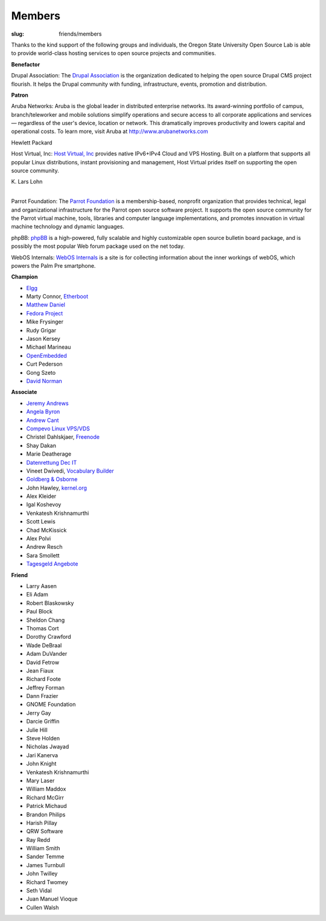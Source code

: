 Members
=======
:slug: friends/members

Thanks to the kind support of the following groups and individuals, the Oregon
State University Open Source Lab is able to provide world-class hosting services
to open source projects and communities.


**Benefactor**

Drupal Association: The `Drupal Association`_ is the organization dedicated to
helping the open source Drupal CMS project flourish. It helps the Drupal
community with fun­ding, infra­structure, events, promotion and distribution.

.. _Drupal Association: http://association.drupal.org/


**Patron**

Aruba Networks:  Aruba is the global leader in distributed enterprise networks.
Its award-winning portfolio of campus, branch/teleworker and mobile solutions
simplify operations and secure access to all corporate applications and services
— regardless of the user's device, location or network. This dramatically
improves productivity and lowers capital and operational costs. To learn more,
visit Aruba at http://www.arubanetworks.com


Hewlett Packard


Host Virtual, Inc:  `Host Virtual, Inc`_ provides native IPv6+IPv4 Cloud and VPS
Hosting. Built on a platform that supports all popular Linux distributions,
instant provisioning and management, Host Virtual prides itself on supporting
the open source community.

.. _Host Virtual, Inc: http://www.vr.org/


| K. Lars Lohn
| 

Parrot Foundation:  The `Parrot Foundation`_ is a membership-based, nonprofit
organization that provides technical, legal and organizational infrastructure
for the Parrot open source software project. It supports the open source
community for the Parrot virtual machine, tools, libraries and computer language
implementations, and promotes innovation in virtual machine technology and
dynamic languages.

.. _Parrot Foundation: http://www.parrot.org/


phpBB:  `phpBB`_ is a high-powered, fully scalable and highly customizable open
source bulletin board package, and is possibly the most popular Web forum
package used on the net today.

.. _phpBB: http://phpbb.com/


WebOS Internals:  `WebOS Internals`_ is a site is for collecting information
about the inner workings of webOS, which powers the Palm Pre smartphone.

.. _WebOS Internals: http://www.webos-internals.org/wiki/Main_Page


**Champion**

- `Elgg`_
- Marty Connor, `Etherboot`_
- `Matthew Daniel`_
- `Fedora Project`_
- Mike Frysinger
- Rudy Grigar
- Jason Kersey
- Michael Marineau
- `OpenEmbedded`_
- Curt Pederson
- Gong Szeto
- `David Norman`_

.. _Elgg: http://elgg.org/
.. _Etherboot: http://etherboot.org/
.. _Matthew Daniel: http://matthewdaniel.com/
.. _Fedora Project: http://fedoraproject.org/
.. _OpenEmbedded: http://www.openembedded.org/
.. _David Norman: https://drupal.org/user/972


**Associate**

- `Jeremy Andrews`_
- `Angela Byron`_
- `Andrew Cant`_
- `Compevo Linux VPS/VDS`_
- Christel Dahlskjaer, `Freenode`_
- Shay Dakan
- Marie Deatherage
- `Datenrettung Dec IT`_
- Vineet Dwivedi, `Vocabulary Builder`_
- `Goldberg & Osborne`_
- John Hawley, `kernel.org`_
- Alex Kleider
- Igal Koshevoy
- Venkatesh Krishnamurthi
- Scott Lewis
- Chad McKissick
- Alex Polvi
- Andrew Resch
- Sara Smollett
- `Tagesgeld Angebote`_

.. _Jeremy Andrews: https://drupal.org/user/972
.. _Angela Byron: https://drupal.org/user/972
.. _Andrew Cant: https://drupal.org/user/972
.. _Compevo Linux VPS/VDS: http://compevo.com/
.. _Freenode: http://www.freenode.net/
.. _Datenrettung Dec IT: http://www.headcrash.net/
.. _Vocabulary Builder: http://www.vocabbuilder.net/
.. _Goldberg & Osborne: http://1800theeagle.com/
.. _kernel.org: http://kernel.org/
.. _Tagesgeld Angebote: http://www.tagesgeld-angebote.de/


**Friend**

- Larry Aasen
- Eli Adam
- Robert Blaskowsky
- Paul Block
- Sheldon Chang
- Thomas Cort
- Dorothy Crawford
- Wade DeBraal
- Adam DuVander
- David Fetrow
- Jean Fiaux
- Richard Foote
- Jeffrey Forman
- Dann Frazier
- GNOME Foundation
- Jerry Gay
- Darcie Griffin
- Julie Hill
- Steve Holden
- Nicholas Jwayad
- Jari Kanerva
- John Knight
- Venkatesh Krishnamurthi
- Mary Laser
- William Maddox
- Richard McGirr
- Patrick Michaud
- Brandon Philips
- Harish Pillay
- QRW Software
- Ray Redd
- William Smith
- Sander Temme
- James Turnbull
- John Twilley
- Richard Twomey
- Seth Vidal
- Juan Manuel Vioque
- Cullen Walsh
